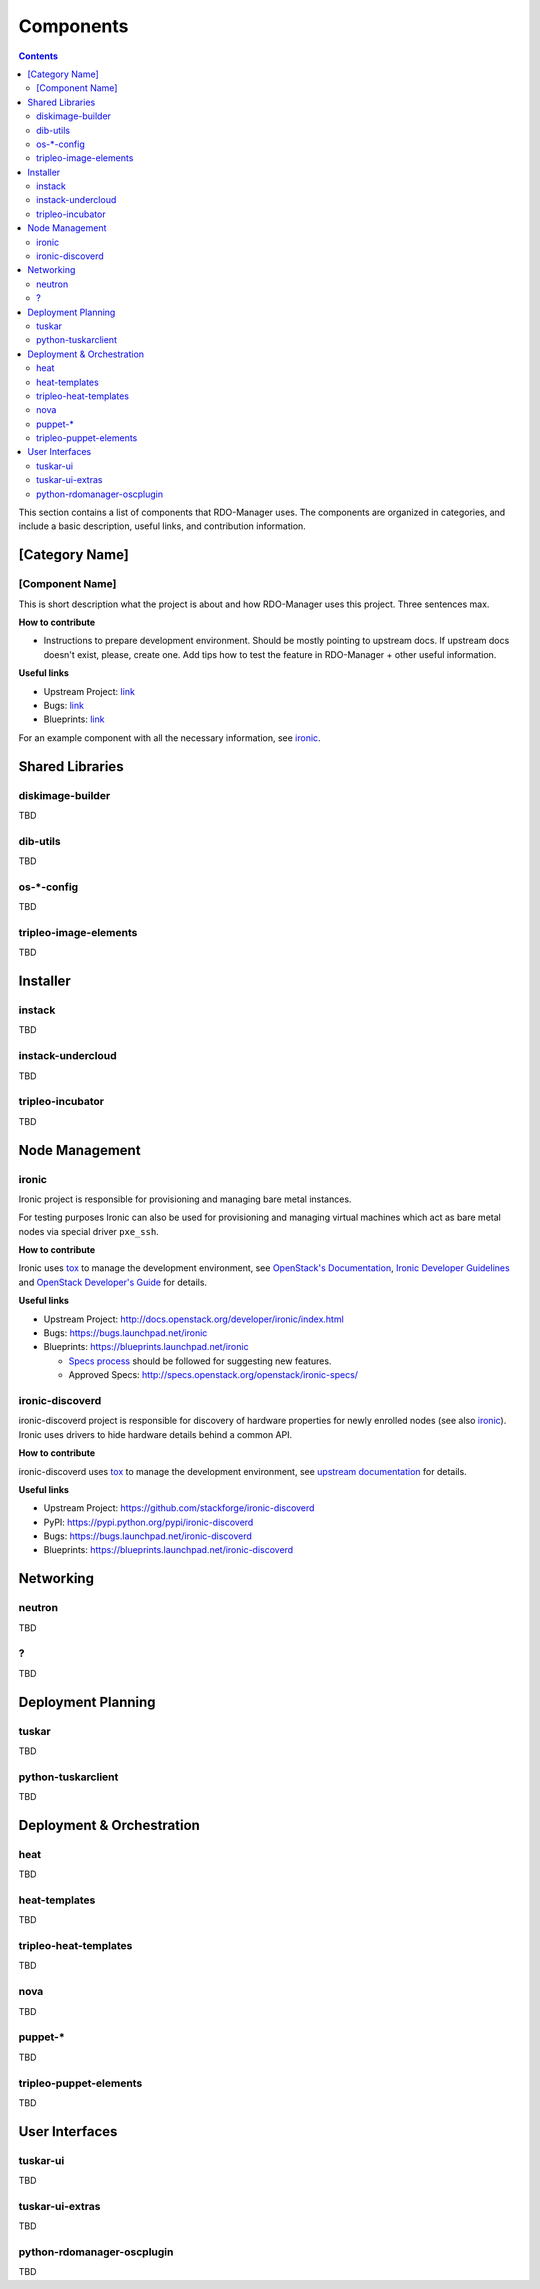 .. _projects_list:

Components
===========

.. contents::
   :depth: 2

This section contains a list of components that RDO-Manager uses. The components
are organized in categories, and include a basic description, useful links, and
contribution information.

..
    <GLOBAL_LINKS>

.. _OpenStack Developer's Guide: http://docs.openstack.org/developer/openstack-projects.html


[Category Name]
---------------

[Component Name]
^^^^^^^^^^^^^^^^
This is short description what the project is about and how RDO-Manager uses
this project. Three sentences max.

**How to contribute**

* Instructions to prepare development environment. Should be mostly pointing to
  upstream docs. If upstream docs doesn't exist, please, create one. Add tips
  how to test the feature in RDO-Manager + other useful information.


**Useful links**

* Upstream Project:  `link <#>`_
* Bugs: `link <#>`_
* Blueprints:  `link <#>`_

For an example component with all the necessary information, see `ironic`_.


Shared Libraries
----------------
diskimage-builder
^^^^^^^^^^^^^^^^^
TBD


dib-utils
^^^^^^^^^
TBD


os-\*-config
^^^^^^^^^^^^
TBD

tripleo-image-elements
^^^^^^^^^^^^^^^^^^^^^^
TBD


Installer
---------

instack
^^^^^^^
TBD


instack-undercloud
^^^^^^^^^^^^^^^^^^
TBD


tripleo-incubator
^^^^^^^^^^^^^^^^^
TBD


Node Management
---------------
ironic
^^^^^^

Ironic project is responsible for provisioning and managing bare metal
instances.

For testing purposes Ironic can also be used for provisioning and managing
virtual machines which act as bare metal nodes via special driver ``pxe_ssh``.

**How to contribute**

Ironic uses `tox <https://tox.readthedocs.org/en/latest/>`_ to manage the
development environment, see `OpenStack's Documentation
<http://docs.openstack.org/developer/ironic/dev/contributing.html>`_,
`Ironic Developer Guidelines
<https://wiki.openstack.org/wiki/Ironic/Developer_guidelines>`_
and `OpenStack Developer's Guide`_ for details.

**Useful links**

* Upstream Project: http://docs.openstack.org/developer/ironic/index.html
* Bugs: https://bugs.launchpad.net/ironic
* Blueprints: https://blueprints.launchpad.net/ironic

  * `Specs process <https://wiki.openstack.org/wiki/Ironic/Specs_Process>`_
    should be followed for suggesting new features.
  * Approved Specs: http://specs.openstack.org/openstack/ironic-specs/


ironic-discoverd
^^^^^^^^^^^^^^^^

ironic-discoverd project is responsible for discovery of hardware properties
for newly enrolled nodes (see also ironic_). Ironic uses drivers to hide
hardware details behind a common API.

**How to contribute**

ironic-discoverd uses `tox <https://tox.readthedocs.org/en/latest/>`_ to manage
the development environment, see `upstream documentation
<https://github.com/stackforge/ironic-discoverd/blob/master/CONTRIBUTING.rst>`_
for details.

**Useful links**

* Upstream Project: https://github.com/stackforge/ironic-discoverd
* PyPI: https://pypi.python.org/pypi/ironic-discoverd
* Bugs: https://bugs.launchpad.net/ironic-discoverd
* Blueprints: https://blueprints.launchpad.net/ironic-discoverd


Networking
----------
neutron
^^^^^^^
TBD

?
^
TBD


Deployment Planning
-------------------
tuskar
^^^^^^
TBD

python-tuskarclient
^^^^^^^^^^^^^^^^^^^
TBD



Deployment & Orchestration
--------------------------
heat
^^^^
TBD

heat-templates
^^^^^^^^^^^^^^
TBD

tripleo-heat-templates
^^^^^^^^^^^^^^^^^^^^^^
TBD

nova
^^^^
TBD

puppet-\*
^^^^^^^^^
TBD

tripleo-puppet-elements
^^^^^^^^^^^^^^^^^^^^^^^
TBD


User Interfaces
---------------
tuskar-ui
^^^^^^^^^
TBD

tuskar-ui-extras
^^^^^^^^^^^^^^^^
TBD

python-rdomanager-oscplugin
^^^^^^^^^^^^^^^^^^^^^^^^^^^
TBD
